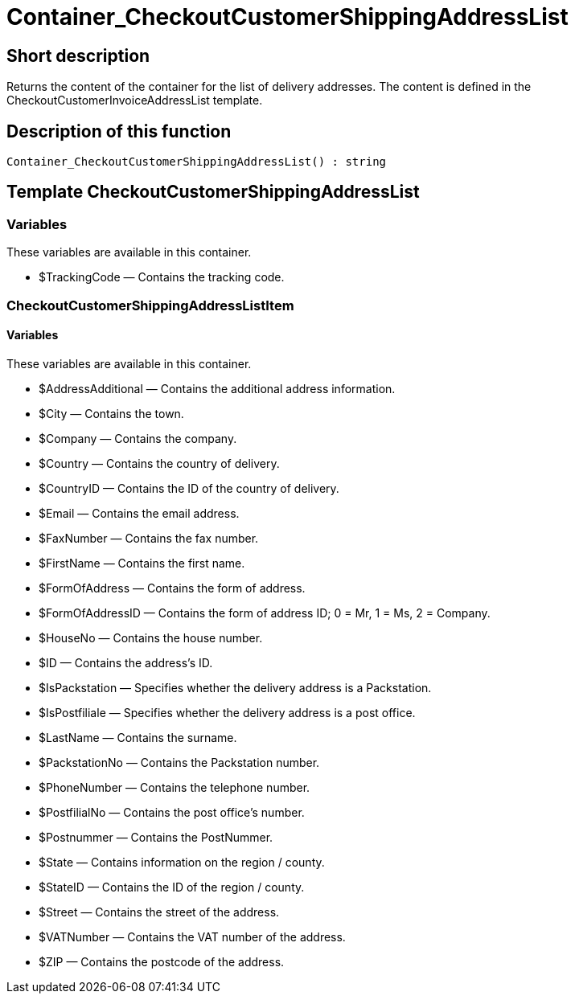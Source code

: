 = Container_CheckoutCustomerShippingAddressList
:lang: en
// include::{includedir}/_header.adoc[]
:keywords: Container_CheckoutCustomerShippingAddressList
:position: 10253

//  auto generated content Thu, 06 Jul 2017 00:02:05 +0200
== Short description

Returns the content of the container for the list of delivery addresses. The content is defined in the CheckoutCustomerInvoiceAddressList template.

== Description of this function

[source,plenty]
----

Container_CheckoutCustomerShippingAddressList() : string

----

== Template CheckoutCustomerShippingAddressList

=== Variables

These variables are available in this container.

* $TrackingCode — Contains the tracking code.

=== CheckoutCustomerShippingAddressListItem

==== Variables

These variables are available in this container.

* $AddressAdditional — Contains the additional address information.
* $City — Contains the town.
* $Company — Contains the company.
* $Country — Contains the country of delivery.
* $CountryID — Contains the ID of the country of delivery.
* $Email — Contains the email address.
* $FaxNumber — Contains the fax number.
* $FirstName — Contains the first name.
* $FormOfAddress — Contains the form of address.
* $FormOfAddressID — Contains the form of address ID; 0 = Mr, 1 = Ms, 2 = Company.
* $HouseNo — Contains the house number.
* $ID — Contains the address's ID.
* $IsPackstation — Specifies whether the delivery address is a Packstation.
* $IsPostfiliale — Specifies whether the delivery address is a post office.
* $LastName — Contains the surname.
* $PackstationNo — Contains the Packstation number.
* $PhoneNumber — Contains the telephone number.
* $PostfilialNo — Contains the post office's number.
* $Postnummer — Contains the PostNummer.
* $State — Contains information on the region / county.
* $StateID — Contains the ID of the region / county.
* $Street — Contains the street of the address.
* $VATNumber — Contains the VAT number of the address.
* $ZIP — Contains the postcode of the address.

